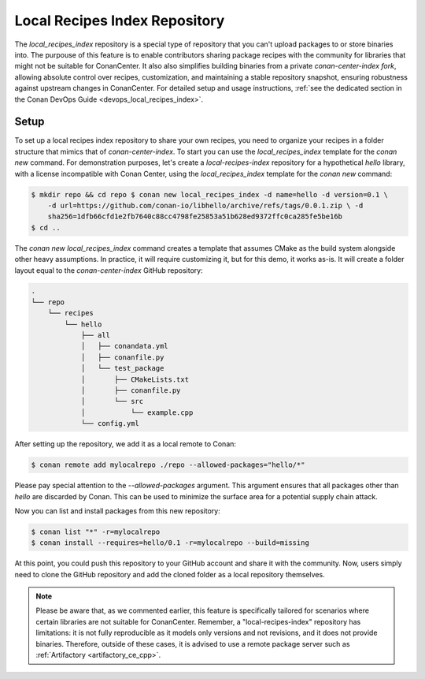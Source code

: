 .. _setup_local_recipes_index:

Local Recipes Index Repository
==============================

The `local_recipes_index` repository is a special type of repository that you can't upload
packages to or store binaries into. The purpouse of this feature is to enable contributors
sharing package recipes with the community for libraries that might not be suitable for
ConanCenter. It also also simplifies building binaries from a private `conan-center-index
fork`, allowing absolute control over recipes, customization, and maintaining a stable
repository snapshot, ensuring robustness against upstream changes in ConanCenter. For
detailed setup and usage instructions, :ref:`see the dedicated section in the Conan DevOps
Guide <devops_local_recipes_index>`.

Setup
-----

To set up a local recipes index repository to share your own recipes, you need to organize
your recipes in a folder structure that mimics that of `conan-center-index`. To start you
can use the `local_recipes_index` template for the `conan new` command. For demonstration
purposes, let's create a `local-recipes-index` repository for a hypothetical `hello`
library, with a license incompatible with Conan Center, using the `local_recipes_index`
template for the `conan new` command:

.. code-block:: bash

    $ mkdir repo && cd repo $ conan new local_recipes_index -d name=hello -d version=0.1 \
        -d url=https://github.com/conan-io/libhello/archive/refs/tags/0.0.1.zip \ -d
        sha256=1dfb66cfd1e2fb7640c88cc4798fe25853a51b628ed9372ffc0ca285fe5be16b
    $ cd ..

The `conan new local_recipes_index` command creates a template that assumes CMake as the
build system alongside other heavy assumptions. In practice, it will require customizing
it, but for this demo, it works as-is. It will create a folder layout equal to the
`conan-center-index` GitHub repository:

.. code-block:: bash

    .
    └── repo
        └── recipes
            └── hello
                ├── all
                │   ├── conandata.yml
                │   ├── conanfile.py
                │   └── test_package
                │       ├── CMakeLists.txt
                │       ├── conanfile.py
                │       └── src
                │           └── example.cpp
                └── config.yml

After setting up the repository, we add it as a local remote to Conan:

.. code-block:: bash

    $ conan remote add mylocalrepo ./repo --allowed-packages="hello/*"

Please pay special attention to the `--allowed-packages` argument. This argument ensures
that all packages other than `hello` are discarded by Conan. This can be used to minimize
the surface area for a potential supply chain attack.

Now you can list and install packages from this new repository:

.. code-block:: bash

    $ conan list "*" -r=mylocalrepo
    $ conan install --requires=hello/0.1 -r=mylocalrepo --build=missing

At this point, you could push this repository to your GitHub account and share it with the
community. Now, users simply need to clone the GitHub repository and add the cloned folder
as a local repository themselves.

.. note::

    Please be aware that, as we commented earlier, this feature is specifically tailored
    for scenarios where certain libraries are not suitable for ConanCenter. Remember, a
    "local-recipes-index" repository has limitations: it is not fully reproducible as it
    models only versions and not revisions, and it does not provide binaries. Therefore,
    outside of these cases, it is advised to use a remote package server such as
    :ref:`Artifactory <artifactory_ce_cpp>`.

.. seealso::

    - :ref:`DevOps guide <devops>`
